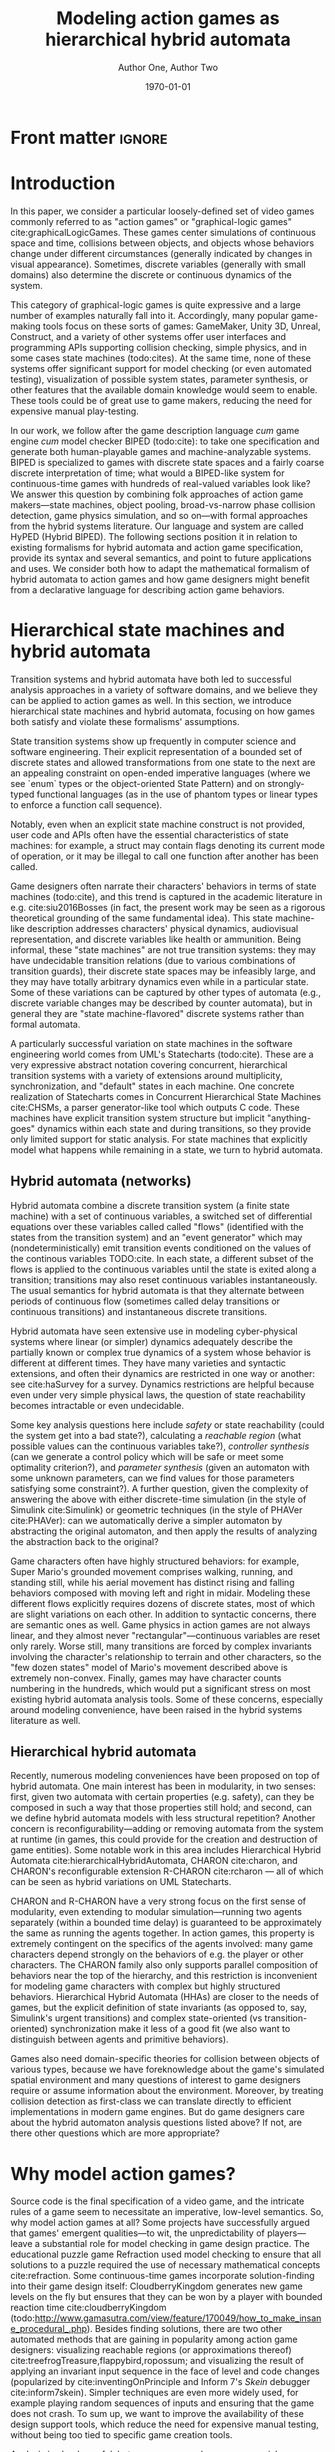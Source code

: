 #+LATEX_CLASS:llncs
#+LATEX_CLASS_OPTIONS:[runningheads,a4paper]
#+LATEX_HEADER:
#+LATEX_HEADER_EXTRA:
#+DESCRIPTION:
#+KEYWORDS:
#+SUBTITLE:
#+DATE: \today
#+OPTIONS: toc:nil
#+TITLE: Modeling action games as hierarchical hybrid automata
#+AUTHOR: Author One, Author Two
#+EMAIL:

#+begin_src emacs-lisp :results silent :exports none
(add-to-list 'org-latex-classes
             '("llncs"
               "\\documentclass{llncs}
\\usepackage[AUTO]{inputenc}
                 [NO-DEFAULT-PACKAGES]
                 [EXTRA]
%Even though `american`, `english` and `USenglish` are synonyms for babel package (according to https://tex.stackexchange.com/questions/12775/babel-english-american-usenglish), the llncs document class is prepared to avoid the overriding of certain names (such as \"Abstract.\" -> \"Abstract\" or \"Fig.\" -> \"Figure\") when using `english`, but not when using the other 2.
\\usepackage[english]{babel}

%better font, similar to the default springer font
%cfr-lm is preferred over lmodern. Reasoning at http://tex.stackexchange.com/a/247543/9075
\\usepackage[%
rm={oldstyle=false,proportional=true},%
sf={oldstyle=false,proportional=true},%
tt={oldstyle=false,proportional=true,variable=true},%
qt=false%
]{cfr-lm}
%
%if more space is needed, exchange cfr-lm by mathptmx
%\\usepackage{mathptmx}

\\usepackage{graphicx}

%extended enumerate, such as \\begin{compactenum}
\\usepackage{paralist}

%put figures inside a text
%\\usepackage{picins}
%use
%\\piccaptioninside
%\\piccaption{...}
%\\parpic[r]{\\includegraphics ...}
%Text...

%Sorts the citations in the brackets
%It also allows \\cite{refa, refb}. Otherwise, the document does not compile.
%  Error message: \"White space in argument\"
\\usepackage{cite}

\\usepackage[T1]{fontenc}

%for demonstration purposes only
\\usepackage[math]{blindtext}

%for easy quotations: \\enquote{text}
\\usepackage{csquotes}

%enable margin kerning
\\usepackage{microtype}

%tweak \\url{...}
\\usepackage{url}
\\urlstyle{same}
%improve wrapping of URLs - hint by http://tex.stackexchange.com/a/10419/9075
\\makeatletter
\\g@addto@macro{\\UrlBreaks}{\\UrlOrds}
\\makeatother
%nicer // - solution by http://tex.stackexchange.com/a/98470/9075
%DO NOT ACTIVATE -> prevents line breaks
%\\makeatletter
%\\def\\Url@twoslashes{\\mathchar`\\/\\@ifnextchar/{\\kern-.2em}{}}
%\\g@addto@macro\\UrlSpecials{\\do\\/{\\Url@twoslashes}}
%\\makeatother

%diagonal lines in a table - http://tex.stackexchange.com/questions/17745/diagonal-lines-in-table-cell
%slashbox is not available in texlive (due to licensing) and also gives bad results. This, we use diagbox
%\\usepackage{diagbox}

%required for pdfcomment later
\\usepackage{xcolor}

% new packages BEFORE hyperref
% See also http://tex.stackexchange.com/questions/1863/which-packages-should-be-loaded-after-hyperref-instead-of-before

%enable hyperref without colors and without bookmarks
\\usepackage[
%pdfauthor={},
%pdfsubject={},
%pdftitle={},
%pdfkeywords={},
bookmarks=false,
breaklinks=true,
colorlinks=true,
linkcolor=black,
citecolor=black,
urlcolor=black,
%pdfstartpage=19,
pdfpagelayout=SinglePage,
pdfstartview=Fit
]{hyperref}
%enables correct jumping to figures when referencing
\\usepackage[all]{hypcap}

%enable nice comments
\\usepackage{pdfcomment}
\\newcommand{\\commentontext}[2]{\\colorbox{yellow!60}{#1}\\pdfcomment[color={0.234 0.867 0.211},hoffset=-6pt,voffset=10pt,opacity=0.5]{#2}}
\\newcommand{\\commentatside}[1]{\\pdfcomment[color={0.045 0.278 0.643},icon=Note]{#1}}

%compatibality with TODO package
\\newcommand{\\todo}[1]{\\commentatside{#1}}

%enable \\cref{...} and \\Cref{...} instead of \\ref: Type of reference included in the link
\\usepackage[capitalise,nameinlink]{cleveref}
%Nice formats for \\cref
\\crefname{section}{Sect.}{Sect.}
\\Crefname{section}{Section}{Sections}

\\usepackage{xspace}
%\\newcommand{\\eg}{e.\\,g.\\xspace}
%\\newcommand{\\ie}{i.\\,e.\\xspace}
\\newcommand{\\eg}{e.\\,g.,\\ }
\\newcommand{\\ie}{i.\\,e.,\\ }

%introduce \\powerset - hint by http://matheplanet.com/matheplanet/nuke/html/viewtopic.php?topic=136492&post_id=997377
\\DeclareFontFamily{U}{MnSymbolC}{}
\\DeclareSymbolFont{MnSyC}{U}{MnSymbolC}{m}{n}
\\DeclareFontShape{U}{MnSymbolC}{m}{n}{
    <-6>  MnSymbolC5
   <6-7>  MnSymbolC6
   <7-8>  MnSymbolC7
   <8-9>  MnSymbolC8
   <9-10> MnSymbolC9
  <10-12> MnSymbolC10
  <12->   MnSymbolC12%
}{}
\\DeclareMathSymbol{\\powerset}{\\mathord}{MnSyC}{180}

% correct bad hyphenation here
\\hyphenation{op-tical net-works semi-conduc-tor}"
               ("\\section{%s}" . "\\section*{%s}")
               ("\\subsection{%s}" . "\\subsection*{%s}")
               ("\\subsubsection{%s}" . "\\subsubsection*{%s}")
               ("\\paragraph{%s}" . "\\paragraph*{%s}")
               ("\\subparagraph{%s}" . "\\subparagraph*{%s}

%Works on MiKTeX only
%hint by http://goemonx.blogspot.de/2012/01/pdflatex-ligaturen-und-copynpaste.html
%also http://tex.stackexchange.com/questions/4397/make-ligatures-in-linux-libertine-copyable-and-searchable
%This allows a copy'n'paste of the text from the paper
\\input glyphtounicode.tex
\\pdfgentounicode=1

%If Title is too long, use \\titlerunning
%\\titlerunning{Short Title}

%Single insitute
%\\author{Firstname Lastname \\and Firstname Lastname}
%If there are too many authors, use \\authorrunning
%\\authorrunning{First Author et al.}
\\institute{Institute}
")))

(setcar (nthcdr 2 org-emphasis-regexp-components) " \t\n,:")
(custom-set-variables `(org-emphasis-alist ',org-emphasis-alist))
#+end_src

* Front matter             :ignore:
\begin{abstract}
Action video games are multi-agent systems combining discrete game-character (or agent) states with (simulated) continuous movement and collision. Many popular game-making tools---both manual and fully automated---have focused on action games as their object of interest, perhaps due to their popularity and conceptual simplicity as playable spatial simulations. These tools mostly use ad hoc formalisms or have basically imperative semantics.

Although games share common ancestry with control theory and hybrid systems, declarative notations for games have only seen limited use. We propose a modeling language that can be given semantics directly or via translation to existing game-making tools. Thus, design support tools could be written once for this portable representation while keeping open the option of game-specific implementation.

Game designers often describe their work in terms of state machines or control envelopes, so we ground our modeling language in hybrid automata, specifically hierarchical hybrid automata. We select features and syntax from the hybrid systems literature which are appropriate to the domain of games and hopefully admit tractable, compositional analysis and convenient modeling.
\end{abstract}

\keywords{hybrid automata,action games,graphical logics,domain-specific languages}
* Introduction
In this paper, we consider a particular loosely-defined set of video games commonly referred to as "action games" or "graphical-logic games" cite:graphicalLogicGames.
These games center simulations of continuous space and time, collisions between objects, and objects whose behaviors change under different circumstances (generally indicated by changes in visual appearance).
Sometimes, discrete variables (generally with small domains) also determine the discrete or continuous dynamics of the system.

This category of graphical-logic games is quite expressive and a large number of examples naturally fall into it.
Accordingly, many popular game-making tools focus on these sorts of games: GameMaker, Unity 3D, Unreal, Construct, and a variety of other systems offer user interfaces and programming APIs supporting collision checking, simple physics, and in some cases state machines (todo:cites).
At the same time, none of these systems offer significant support for model checking (or even automated testing), visualization of possible system states, parameter synthesis, or other features that the available domain knowledge would seem to enable.
These tools could be of great use to game makers, reducing the need for expensive manual play-testing.

In our work, we follow after the game description language /cum/ game engine /cum/ model checker BIPED (todo:cite): to take one specification and generate both human-playable games and machine-analyzable systems.
BIPED is specialized to games with discrete state spaces and a fairly coarse discrete interpretation of time; what would a BIPED-like system for continuous-time games with hundreds of real-valued variables look like?
We answer this question by combining folk approaches of action game makers---state machines, object pooling, broad-vs-narrow phase collision detection, game physics simulation, and so on---with formal approaches from the hybrid systems literature.
Our language and system are called HyPED (Hybrid BIPED).
The following sections position it in relation to existing formalisms for hybrid automata and action game specification, provide its syntax and several semantics, and point to future applications and uses.
We consider both how to adapt the mathematical formalism of hybrid automata to action games and how game designers might benefit from a declarative language for describing action game behaviors.
* Hierarchical state machines and hybrid automata
# Main theme: HA analysis has been successful in many domains and is a rich research tradition.
Transition systems and hybrid automata have both led to successful analysis approaches in a variety of software domains, and we believe they can be applied to action games as well.
In this section, we introduce hierarchical state machines and hybrid automata, focusing on how games both satisfy and violate these formalisms' assumptions.

State transition systems show up frequently in computer science and software engineering.
Their explicit representation of a bounded set of discrete states and allowed transformations from one state to the next are an appealing constraint on open-ended imperative languages (where we see `enum` types or the object-oriented State Pattern) and on strongly-typed functional languages (as in the use of phantom types or linear types to enforce a function call sequence).
# State machines in the guise of coroutines are also used widely in languages like Python, Javascript, C#, and Clojure.
Notably, even when an explicit state machine construct is not provided, user code and APIs often have the essential characteristics of state machines: for example, a struct may contain flags denoting its current mode of operation, or it may be illegal to call one function after another has been called.

Game designers often narrate their characters' behaviors in terms of state machines (todo:cite), and this trend is captured in the academic literature in e.g. cite:siu2016Bosses (in fact, the present work may be seen as a rigorous theoretical grounding of the same fundamental idea).
This state machine-like description addresses characters' physical dynamics, audiovisual representation, and discrete variables like health or ammunition.
Being informal, these "state machines" are not true transition systems: they may have undecidable transition relations (due to various combinations of transition guards), their discrete state spaces may be infeasibly large, and they may have totally arbitrary dynamics even while in a particular state.
Some of these variations can be captured by other types of automata (e.g., discrete variable changes may be described by counter automata), but in general they are "state machine-flavored" discrete systems rather than formal automata.

A particularly successful variation on state machines in the software engineering world comes from UML's Statecharts (todo:cite).
These are a very expressive abstract notation covering concurrent, hierarchical transition systems with a variety of extensions around multiplicity, synchronization, and "default" states in each machine.
One concrete realization of Statecharts comes in Concurrent Hierarchical State Machines cite:CHSMs, a parser generator-like tool which outputs C code.
These machines have explicit transition system structure but implicit "anything-goes" dynamics within each state and during transitions, so they provide only limited support for static analysis.
For state machines that explicitly model what happens while remaining in a state, we turn to hybrid automata.
** Hybrid automata (networks)
Hybrid automata combine a discrete transition system (a finite state machine) with a set of continuous variables, a switched set of differential equations over these variables called called "flows" (identified with the states from the transition system) and an "event generator" which may (nondeterministically) emit transition events conditioned on the values of the continous variables TODO:cite.
In each state, a different subset of the flows is applied to the continuous variables until the state is exited along a transition; transitions may also reset continuous variables instantaneously.
The usual semantics for hybrid automata is that they alternate between periods of continuous flow (sometimes called delay transitions or continuous transitions) and instantaneous discrete transitions.

Hybrid automata have seen extensive use in modeling cyber-physical systems where linear (or simpler) dynamics adequately describe the partially known or complex true dynamics of a system whose behavior is different at different times.
They have many varieties and syntactic extensions, and often their dynamics are restricted in one way or another: see cite:haSurvey for a survey.
Dynamics restrictions are helpful because even under very simple physical laws, the question of state reachability becomes intractable or even undecidable.

Some key analysis questions here include /safety/ or state reachability (could the system get into a bad state?), calculating a /reachable region/ (what possible values can the continuous variables take?), /controller synthesis/ (can we generate a control policy which will be safe or meet some optimality criterion?), and /parameter synthesis/ (given an automaton with some unknown parameters, can we find values for those parameters satisfying some constraint?).
A further question, given the complexity of answering the above with either discrete-time simulation (in the style of Simulink cite:Simulink) or geometric techniques (in the style of PHAVer cite:PHAVer): can we automatically derive a simpler automaton by abstracting the original automaton, and then apply the results of analyzing the abstraction back to the original?

Game characters often have highly structured behaviors: for example, Super Mario's grounded movement comprises walking, running, and standing still, while his aerial movement has distinct rising and falling behaviors composed with moving left and right in midair.
Modeling these different flows explicitly requires dozens of discrete states, most of which are slight variations on each other.
In addition to syntactic concerns, there are semantic ones as well.
Game physics in action games are not always linear, and they almost never "rectangular"---continuous variables are reset only rarely.
Worse still, many transitions are forced by complex invariants involving the character's relationship to terrain and other characters, so the "few dozen states" model of Mario's movement described above is extremely non-convex.
Finally, games may have character counts numbering in the hundreds, which would put a significant stress on most existing hybrid automata analysis tools.
Some of these concerns, especially around modeling convenience, have been raised in the hybrid systems literature as well.

** Hierarchical hybrid automata
Recently, numerous modeling conveniences have been proposed on top of hybrid automata.
One main interest has been in modularity, in two senses: first, given two automata with certain properties (e.g. safety), can they be composed in such a way that those properties still hold; and second, can we define hybrid automata models with less structural repetition?
Another concern is reconfigurability---adding or removing automata from the system at runtime (in games, this could provide for the creation and destruction of game entities).
Some notable work in this area includes Hierarchical Hybrid Automata cite:hierarchicalHybridAutomata, CHARON cite:charon, and CHARON's reconfigurable extension R-CHARON cite:rcharon --- all of which can be seen as hybrid variations on UML Statecharts.

CHARON and R-CHARON have a very strong focus on the first sense of modularity, even extending to modular simulation---running two agents separately (within a bounded time delay) is guaranteed to be approximately the same as running the agents together.
In action games, this property is extremely contingent on the specifics of the agents involved: many game characters depend strongly on the behaviors of e.g. the player or other characters.
The CHARON family also only supports parallel composition of behaviors near the top of the hierarchy, and this restriction is inconvenient for modeling game characters with complex but highly structured behaviors.
Hierarchical Hybrid Automata (HHAs) are closer to the needs of games, but the explicit definition of state invariants (as opposed to, say, Simulink's urgent transitions) and complex state-oriented (vs transition-oriented) synchronization make it less of a good fit (we also want to distinguish between agents and primitive behaviors).

Games also need domain-specific theories for collision between objects of various types, because we have foreknowledge about the game's simulated spatial environment and many questions of interest to game designers require or assume information about the environment.
Moreover, by treating collision detection as first-class we can translate directly to efficient implementations in modern game engines.
But do game designers care about the hybrid automaton analysis questions listed above?
If not, are there other questions which are more appropriate?
* Why model action games?
Source code is the final specification of a video game, and the intricate rules of a game seem to necessitate an imperative, low-level semantics.
So, why model action games at all?
Some projects have successfully argued that games' emergent qualities---to wit, the unpredictability of players---leave a substantial role for model checking in game design practice.
The educational puzzle game Refraction used model checking to ensure that all solutions to a puzzle required the use of necessary mathematical concepts cite:refraction.
Some continuous-time games incorporate solution-finding into their game design itself: CloudberryKingdom generates new game levels on the fly but ensures that they can be won by a player with bounded reaction time cite:cloudberryKingdom (todo:http://www.gamasutra.com/view/feature/170049/how_to_make_insane_procedural_.php).
Besides finding solutions, there are two other automated methods that are gaining in popularity among action game designers: visualizing reachable regions (or approximations thereof) cite:treefrogTreasure,flappybird,ropossum; and visualizing the result of applying an invariant input sequence in the face of level and code changes (popularized by cite:inventingOnPrinciple and Inform 7's /Skein/ debugger cite:inform7skein).
Simpler techniques are even more widely used, for example playing random sequences of inputs and ensuring that the game does not crash.
To sum up, we want to improve the availability of these design support tools, which reduce the need for expensive manual testing, without being too tied to specific game creation tools.

Analysis is clearly useful, but game programs have some special characteristics that distinguish them from the sorts of programs that are generally supported by source code model checkers.
First, game code is characterized by a single tight "main loop" which runs 30 or 60 times per second; therefore, model checkers must deal with a substantial number of program points for accurate results.
# These programs are often written in larger "game engines" or application frameworks that contain huge libraries of common functions.
Efficient collision detection often requires complex heap data structures tracking the membership of objects in various spatial partitions.
Moreover, important properties like level geometry, the characters within a level, and controller mappings are frequently only determined at runtime.
Even worse, rendering code is often not cleanly split from game logic, and the line between the game and its user interface is often (justifiably) blurry.
Higher level modeling languages could ameliorate many of these problems, but they will not be adopted if they are not both convenient to use and easy to translate to low-level game programs.
As an example, the Micromachinations system for modeling game /economies/ (exchanges of discrete quantities) treats the high-level model as a kind of library with respect to the game program proper, to significant success cite:micromachinations.

#+BEGIN_COMMENT
Besides design support of the kind described above, a declarative specification for action games could be better suited for applications such as:
- Learning game rules from video
- Automatic tutorialization
- Automated or mixed-initiative game generation
- Off-the-shelf recombination of game characters or behaviors
- Parameter synthesis
#+END_COMMENT

Some game-making tools do support (partial) declarative definitions of game character behaviors.
Most notably, GameMaker provides for entities with behaviors driven by events (such as collisions or timer elapse) that trigger handlers supporting various conditional responses (e.g. changing velocity or incrementing a variable).
These entities also have varying animations at different times and collision areas which correspond to the animations.
Unfortunately, game characters with atomic behaviors outside of that predefined set are inexpressible in the declarative style; the GML scripting language is provided as an imperative escape hatch for such cases.
The 3D game-making tools Unreal and Unity both provide for defining explicit state machines, though these are generally specialized for character animation, and in both engines the standard way of implementing character functionality is via imperative code.
Of course, none of these tools has a formal semantics.

In the academy, the video game description language (VGDL) (todo:cite), a recent interchange format for describing graphical-logic games, treats action games as a testbed for general game-playing.
VGDL offers a few fixed types of game character archetypes and physics models, sufficient to address a fairly large space of games.
It also provides for entities to react in various pre-defined ways to collision events with other entities or level geometry.
In this, VGDL follows tools like GameMaker or Construct fairly closely.
Unfortunately, VGDL therefore shares with those types of game-making tools the issues of limited expressiveness (without the escape hatch of arbitrary code) and a semantics which can only be defined with respect to its reference implementation.
For these and other reasons, VGDL is not ideal for our present purpose.
The action game generators Game-o-Matic cite:gameomatic and Variations Forever cite:variationsForever, while important milestones, respectively have ad hoc semantics and limited expressiveness.

Finally, when considering HyPED, we were drawn to the use of ADSR (attack/decay/sustain/release) envelopes to describe game character dynamics over single variables, which as far as we know originated in cite:gameFeel.
These envelopes can be seen as small hybrid automata whose transitions are guarded on velocity thresholds or user input changes, and they seem to be useful for describing the movement of game characters.

While on the surface hybrid automata seem to be a natural fit for modeling action games, previous attempts to apply them to this purpose have been stopped short by limitations of the modeling languages and model checkers cite:gameMovementViaHAs.
In fact, our own earlier (unpublished) attempts at modeling action games via hybrid automata fell short in two main ways.
First, our formalism was very low-level: individual states defined either constant velocities or constant accelerations (up to fixed velocity limits) for each variable.
This was sufficient to express a broad class of games, but it was extremely verbose.
As in the non-hierarchical hybrid automata formalisms, many states were only small variations on each other, combined in predictable and structured ways---but of course, this structure was not visible to the model checker.
This was especially problematic for cases like the control envelopes just described, since they would have to be spread out among many states and their partial definitions repeated in different combinations.

Secondly, this low-level formalism only permitted needlessly low-level analysis.
In other words, it was hard to reuse analysis of, say, rightward horizontal movement for the leftwards case; even the difference between walking and running rightwards led to many symmetries that our (admittedly naive) model checker could not break.
These two problems were both due to working at the wrong level of abstraction: the level of hybrid automata formalisms rather than the level of game design.
** Graphical Logics :noexport:
*** OLs and definitions of the relevant ones
*** Evident connection to hybrid automata networks
**** Discrete states plus physics
* HyPED
The main goal of HyPED from a language design standpoint is to translate concepts from hybrid control theory to the "theory" of action games so that tools and techniques from the former world can be applied in the latter.
There are substantial differences between classical hybrid automata and game character state machines, some of which have been detailed above.
Following is a high-level account of how we identified and accounted for those differences; more complete documentation, including syntax and a source code repository, can be found at [[http://url]].


#+NAME:1-flappy
#+begin_src plantuml :file 1-flappy.png
skinparam monochrome true
state Flappy {
  Flappy: Parameters: flap_speed = 40, move_speed = 10
  Flappy: Flows: gravity = 10
  Flappy: Bounds: y' > -200
  Flappy: Collider: rect(0,0,16,16) body
  [*] -right-> Alive
  state Alive {
    Alive: Flows: x' = move_speed
    [*] -right-> Falling
    Flapping: Flows: y' = flap_speed
    Flapping -left-> Falling : !flap off
    Falling -right-> Flapping : !flap on
  }
  Alive -right-> Dead : touching(body,wall)
  Dead: Flows: x' = 0, y' = 0
}
#+end_src

#+CAPTION:    Flappy Bird
#+LABEL:      fig:1-flappy
#+RESULTS: 1-flappy
[[file:1-flappy.png]]


** Structure and semantics

First, we wanted to solve the immediate pain point of repetitive, structureless definitions by incorporating hierarchy and parallel composition of state machine.
Fig. [[fig:1-flappy]] shows the HyPED definition of a simple /Flappy Bird/-like character with hierarchy but no parallel modes.
=Flappy= is parameterized on flapping speed and move speed, and assigns a value to gravitational acceleration (defining implicitly the flow =y'' = -gravity=).
It also bounds the character's terminal velocity; other variable bounds can be derived implicitly, but declarations like this could be used to admit easier analysis or as safety properties.
It has one collider, a square positioned at the character's real position, tagged =body=.
This automaton has three atomic states, whose fully qualified names correspond to their place in the hierarchy: =Alive.Falling=, =Alive.Flapping=, and =Dead=.
Note that the =Alive= parent state has a transition to =Dead=: this transition is available in both =Falling= and =Flapping=, and if it is available it must be taken.
=Flows= and =Bounds= defined in ancestor states also apply in descendants, unless explicitly overridden (as in the =Dead= state's =y' = 0=, which overrides the implicit effects of gravity).
This formulation of Flappy only elides a handful of explicit transitions and flow declarations, but for more complex automata the savings become significant.

The flows of a character with multiple active parallel modes are the union of those flows; conflicting assignments to a single variable are illegal.
Thanks to this restriction, we can /flatten/ HyPED characters into simple hybrid automata using product and sum constructions, but we believe it would be better to perform analysis on the hierarchical model instead.

An important characteristic of HyPED is that it uses so-called /urgent/ transitions with the semantics that they must be taken once available; nondeterministic user-input transitions are the exception.
This is a big difference from traditional hybrid automata, and we follow cite:minopoli for a reduction to the conventional formalism (via mode invariants) if necessary for analysis.

As in some hybrid automata formalisms cite:inputSignalHA, HyPED makes use of explicitly defined input signals.
Inputs are either button or axis inputs, and are given an optional group and a required name (e.g. =p1/jump= or =p2/x=).
Button inputs have four states: pressed, on, off, and released, where pressed and released are effectively zero-crossings of the signal.
Axis inputs range between -1 and 1.
This representation of inputs admits the use of either nondeterministic transitions or a controller/plant decomposition, as it gives clear affordances for external control.

We also used the concept of discrete variables following cite:discreteHAVars as a convenience for games with resources such as character health or ammunition.
Finite-domain variables could also represent a character's current orientation (for example, a 2-tuple which must be one of =(-1,0)=, =(1,0)=, =(0,-1)=, or =(0,1)=).
These could be reduced to simple hybrid automata via parameterized states, where every mode is implicitly instantiated once per possible value of every discrete variable.
Of course, more efficient reductions and analyses are possible!

From R-CHARON, we adopt reference variables as a special type of discrete variables, along with the creation and destruction of characters at run-time (possibly via reduction to using a fixed pool of characters of each type).
These are important in games to model behaviors such as projectiles targeting specific characters (as opposed to specific positions), or to create enemies with multiple body segments that follow each other in sequence.
As in R-CHARON, if a mode uses properties of a reference variable in guards, flows, or in any other way, the variable must have a non-null (non-\epsilon) value.
Moreover, such modes must also define a transition on the =unlinked(ref)= event, of which one is provided for each reference variable.
It is an error if no such transition is available in the event the reference becomes null.
We also provide a notation for searching for objects satisfying certain criteria, either by some optimality criterion (e.g. minimum distance) or nondeterministically.

Early versions of HyPED explicitly represented collision between objects using guards that checked character bounding boxes for overlap.
This proved tedious and error-prone, so we introduced a syntactic sugar based on /collision logics/ cite:collisionLogics.
We assumed every character had a set of tagged /colliders/ of various primitive shapes, of which some were only active in certain character states, and permitted quantifiers over those collider tags.
While more concise than before, models still needed to provide collision /handling/, e.g. the cessation of movement when a moving object encountered a wall.
This is a modeling burden, and moreover the second-class status of collision logics impairs the use of efficient data structures for collision detection.
Now, metadata in the HyPED definition describes which collision tags block the movements of which other tags along which normal vectors, and whether this occlusion should also reset the corresponding velocity components to zero.
We also admit arbitrary guards to determine which colliders are active at which times.
These new collision semantics could either be reduced to explicit guards or treated as a black box from the perspective of a controller/plant decomposition; whichever is more expedient for analysis.

Unlike conventional hybrid automata, action game characters (when modeled in the intuitive way described here) have highly non-convex state invariants.
This is partially because, as seen above with collision, it is useful to model the world as part of the system dynamics.
The character may be in the =Walking= mode both to the left and to the right of a wall, even if walking through walls is impossible---perhaps a =Jumping= mode helped the character reach the new position.
As opposed to a robot scenario, we have perfect knowledge of the game world if we want it, so we are able to make some of these non-convexities explicit.
We could do some type of invariant synthesis to find (eagerly or lazily) all the convex regions comprising each mode's invariant, if reducing to conventional hybrid automata is in order; of course, this will lead to a large state space explosion, so research on directly analyzing these complex modes is ongoing.

Another key philosophical difference with hybrid automata is that the modeled physics are by definition the true dynamics of the system, rather than an approximation.
This difference means we have the flexibility to either analyze precise dynamics via simulation or via symbolic approaches (given sufficiently advanced solvers), or to trade precision for simpler dynamics in a disciplined way.
Most game programs give continuous physics a piecewise linear interpretation with a discrete time step, so there is no theoretical difficulty here on the games side.

A final semantic adaptation is the idea of /envelopes/, which encapsulate a small hybrid automaton with a graphical description.
Popularized by cite:gameFeel, an envelope describes the behavior of a single continuous variable (generally a velocity) over time as various user input or other events take place (see Fig. [[fig:2-mario]] for an example that also covers joint transitions via =enter=, discrete variables, and creating objects).
Envelopes have four phases: /attack/, where the variable accelerates to a given value over a given duration (or at a given rate); /decay/, where the variable decreases to the /sustain/ level over a given duration (or, again, at a given rate); /sustain/, where the variable keeps its value steady until an event; and /release/, where the variable is either released from envelope control or is reduced to a given value over a given duration (or at a given rate) before being released.
If a variable's value is already nonzero at the start of the envelope, the /attack/ phase is shortened so that the variable only has to increase from its current value to the target value.
Likewise, if the variable is less than zero, the attack phase takes longer than usual.
A /release/ may happen at any time, not just during the /sustain/ phase.
An envelope may also define an invariant which, if violated, immediately triggers a /release/ event.
Of course, any continuous (ideally monotonic) function could be used instead of the constant rates implied above.

At definition time, envelopes are parameterized in a variety of ways.
First, they are given a continuous variable to operate upon.
They may be mirrored (=2-way=), in which case positive and negative versions of the envelope are defined.
They may also be mirrored in four or more directions (=4-way=, =8-way=, etc), in which case two variables (treated as =x= and =y=) must be given and the envelope quantity is treated as a magnitude, where the distinct instantiations of the envelope (one for each direction) provides the direction.
If the envelope is =free=, the two variables are treated as =magnitude= and =direction=. 
Envelopes can be reduced to hybrid automata by creating one state per phase and setting up appropriate transitions, but as-is they might provide useful structure for analysis.

#+NAME:2-mario
#+begin_src plantuml :file 2-mario.png
skinparam monochrome true
state Mario {
  Mario: Parameters: fall_gravity = 20, walk_speed = 32
  Mario: Discrete variables: facing = 1|-1
  Mario: Flows: gravity = fall_gravity
  Mario: Bounds: y' > -200, x' > -32, x' < 32
  Mario: Collider: rect(0,0,16,16) body
  [*] -right-> Alive
  Dead: Flows: x' = 0, y' = 0
  Alive -down-> Dead : Size.Small & enter Hurt.Yes
  state Alive {
    state Size {
      [*] -right-> Small
      Small -right-> Big : touching(body, mushroom)
      Small --> Fire : touching(body, flower)      
      Big -right-> Fire : touching(body, flower)
      Big -left-> Small : enter Hurt.Yes
      Fire -left-> Big : enter Hurt.Yes
      Fire --> Fire : !p1/fire pressed, create MarioFire(direction=facing)
    }
    ||
    state Hurt {
      [*] -right-> No
      No -right-> Yes : touching(body,enemy) & not (touching(body,bottom,enemy) & y' < 0)
      Yes -left-> No : timer(1.0)
    }
    --
    state Movement {
      [*] --> Ground
      state Ground {
        [*] -right> Walking
        Walking -right> Running : !p1/run on
        state Walking {
          Walking: envelope 2-way x':!p1/x\n  A acc 16\n  S walk_speed\n  R acc brake_acc
        }
        state Running {
          Running: envelope 2-way x':!p1/x\n  A acc 32\n  S walk_speed*2\n  R acc brake_acc
        }
        Running -left> Walking : !p1/run off
      }
      Ground -> Falling : not touching(body,bottom,wall)
      Ground -> Jumping : !p1/jump pressed
      state Jumping {
        Jumping: On enter: jump_timer := 0, y' := 144
        Jumping: Flows: gravity = fall_gravity / 2, jump_timer' = 1
        Jumping: envelope 2-way x':!p1/x\n  A acc 8.0\n  S run_speed\n  R keep
      }
      Jumping -> Falling : timer(0.8), y' := min(y', 100)
      Jumping -> Falling : touching(body,top,wall)
      state Falling {
        Falling: envelope 2-way x':!p1/x\n  A acc 8.0\n  S run_speed\n  R keep
      }
      Falling -> Walking : touching(body,bottom,wall) & !p1/run off
      Falling -> Running : touching(body,bottom,wall) & !p1/run on
    }
  }
}
#+end_src

#+CAPTION:    Mario (abbreviated)
#+LABEL:      fig:2-mario
#+RESULTS: 2-mario
[[file:2-mario.png]]

** Execution and Analysis

We also have different analysis and expressivity objectives than a conventional hybrid automata modeling language.
Of course it must be natural to model problems (or game designs) of interest, and natural means different things for different domains.
For games, properties like safety (interpreted with respect to e.g. a designer's desired game outcomes) are not as important in practice as having a wide range of exploratory visualizations and explanatory tools to understand and evaluate the consequences of design decisions.

Reachability is certainly useful, and can be queried using conventional techniques: bounded model checking or symbolic execution of either the continuous-time model or a discrete-time approximation, or even Monte Carlo methods.
Precise invariant synthesis could also serve a helpful role, quickly determining (an approximation of) all the reachable areas of a game level (more correctly, a game configuration space).
Even relatively simple checks like proving every defined mode can be reached in play could ease the work of the game designer.

HyPED games can be executed (given a context defining user inputs and audiovisual output) via direct interpretation (with quadratic programming used to solve for transition times), by generating a program that uses a discrete time step, or by generating a program for an existing game engine (making use of its physics code as a host platform).
The question of missing short-time-window transitions that arises in discrete approximations of hybrid automata is well known in games as /tunneling/, where it exhibits as a fast-moving object moving into or through a thin wall.
Games have a variety of folk techniques to resolve these issues that trade physical correctness for efficiency and ease of implementation; we could certainly deploy those in a concrete realization of a HyPED game.

Any analysis technique should make use of the large amount of structure in HyPED definitions to abstract the transition system.
In the preceding section we have pointed out some opportunities for abstraction; other options may be to perform analysis at a specific hierarchical depth (taking the union of behaviors of child modes), or of only one character at a time, or with some variables treated as intervals rather than precise values, and so on.

Besides formal analysis, HyPED opens new avenues for visualization and debugging support tools.
The spatial nature of action games immediately suggests superposing reachable regions or witness execution traces onto the game map.
Presenting the designer with a live hierarchical state machine diagram showing which modes and which transitions have been active recently could be useful for understanding character behaviors, and paired with a "rewind" function could vastly improve the character debugging experience.
Parameter synthesis given some desired "waypoints" along a preferred path could reduce time spent tweaking values.
These are just a few possible tools made substantially easier by a declarative representation of action game characters.

** Detailed syntax---save for tciaig or something else :noexport:
*** Characters
 The top level of a HyPED schema defines a set of ~Characters~.
 A ~Character~ is introduced by a declaration like =char Mario= or =char Fireball enemy|projectile|unblockable=.
 In the latter case, an optional set of ~Tags~ is given separated by vertical bars.
 These ~Tags~ have no special semantics, but can be used to refine quantifiers.
 ~Characters~ have ~Constants~, ~Parameters~, and ~Variables~ as well as ~Modes~ and ~Colliders~.
 ~Constants~ are defined by a line like =const fall_gravity = -10=, and take their type from their assigned value.
 Integers may be implicitly upgraded to reals, but the reverse is not possible without an operation like truncation or rounding.
 ~Parameters~ are given by a line like =param start_direction = left in left|right=.
 This gives both the default value and the set of allowed values: lowercase words as values are akin to LISP /symbols/, and the vertical bar creates an anonymous union type.
 Since the initial value of a typed union is implicitly its first/leftmost syntactic member, we could have written =param start_direction in left|right=.

 ~Variables~ may be either ~Continuous~ or ~Discrete~.
 ~Continuous Variables~ are defined similarly to ~Parameters~ but with a =var= keyword: =var star_timer in 0..1=.
 ~Ranges~ like =0..1= or =50..100= include their upper and lower bounds, and their first element is their lower bound.
 Depending on context, they may be either continuous or discrete.
 ~Discrete Variables~ are defined with the =dvar= keyword: =dvar lives = 3 in 0..99=.
 Like ~Parameters~, ~Variables~ may be set at object initialization time, but ~Continuous Variables~ may be changed during continuous flows and both types of ~Variable~ may be changed during discrete transitions.
 Every ~Character~ implicitly has three spatial ~Continuous Variables~ =x=, =y=, and =z=.
 ~Constants~, ~Parameters~, and ~Variables~ share a single namespace and may not be defined more than once per ~Character~.

 Besides the properties above, objects may put ~bounds~ on the derivatives of ~cvars~, e.g. =bound y' > -200= or =bound |x'| < 32= (both =bound x' > -32= and =bound x' < 32=).
 Some analysis backends or runtimes may benefit from the use of bounds, or flag an error if user-provided bounds are exceeded.
 If all velocities are constants, and under some other conditions, bounds can be inferred automatically.

 A ~Character~ also has an implicit top-level ~Mode~ (see [[Modes]]).
 Any declaration legal in a ~Mode~ is also legal at a ~char's~ top-level.
 This is commonly used to define the acceleration due to gravity for a character, as in=gravity = -10=.

 Finally, a ~char~ defines a set of ~Colliders~ (see [[Colliders and collision]]).
*** Modes
**** States
**** Flows
***** Only continuous variables or cv' or cv'' = other continuous variables (possibly of other characters, if given as parameters--similar to hybrid I/O automata but not as strict given collision rules)
**** State nesting
***** Syntax for naming states
***** flow overrides/augmentations
**** Parallel states
**** Sugar: On-entry updates
*** Colliders and collision
**** could be either a sugar or natively handled if there's a good theory for it
*** Edges
**** Guards
***** State checks
***** Discrete variable checks
***** Continuous variable checks (of this and other characters if given as parameters or maybe if suitably quantified, see above note on flows)
***** Collision checks
***** Input controller checks
**** Continuous and discrete variable updates
**** Joint transitions
     Effectively, guards on "did this other state just now change?"
*** Creating and destroying characters
**** Pooling approach and "spawners" (similar to statically allocated objects)
**** Dynamic logic approach (similar to dynamically allocated objects)
*** Sugar: ADSR Envelopes
*** Sugar: Parameterized states

** Less detailed but still too detailed :noexport:
*** Characters                                                     :noexport:
 A HyPED schema is some metadata along with a set of named /character types/, each of which defines a set of (continuous and discrete) /constants/, /parameters/, and /variables/ along with a set of behavioral /modes/ and /colliders/.
 A character section is introduced by a declaration like =char Mario= and an increase in indentation on the subsequent line.
 The section ends when the indentation level (of a non-empty line) decreases (indentation is significant in HyPED).
 Other declarations are atomic and indentation and whitespace are not significant between their beginning and end.

 Implicitly, every character has as many positional variables as dimensions in the simulated space: =x=, =y=, and sometimes =z=.
 At runtime, /instances/ of the =char= are created with potentially customized variables for the parameters or starting values for variables.
 Parameters may not be changed after the instance is created, and discrete variables may only be changed during discrete transitions.
 Characters may also define bounds on continuous variables or their derivatives (for =x=: =bound x' < 200=, =bound x'' > -10=, and so on).

 Finally, a character may define one or more /collider sections/, which each contain a sequence of /conditional sections/, /collider declarations/, and child collider sections.
 Primitive colliders include =rect(x,y,w,h)= and other primitives such as circles, spheres, axis-aligned and oriented boxes, capsules, and so on.
 Here, =x= and =y= refer to offsets from the character's true position.
 In a future extension, these properties may be allowed to be expressions.
 Colliders may be grouped arbitrarily, groups and colliders may be given comma-separated lists of tags, and both groups and colliders can be made conditional on guards (see [[Transitions]]).
 # A colliders section begins with the keyword =colliders= and a comma-separated sequence of tags, and it increases indentation.
 # A conditional section begins with the keyword =while= and a guard (see [[Transitions]]), increases indentation, and may contain any of the above.
 # A collider declaration comprises a collider constructor and an optional comma-separated sequence of tags, e.g. =rect(0,0,16,16) body, player=.

 One vitally important piece of metadata in the HyPED schema are the sets of collision tags which occlude each other: =solid a b= for each such pair of tags =a= and =b=.
 Objects with active colliders with one such tag will halt any movement that would force those colliders to interpenetrate active colliders with the other tag.
 Colliders of the same type may interpenetrate, so =solid a a= is a reasonable statement.

 Characters also define an implicit top-level /mode/, and any declaration which would be legal in a mode is legal at the top level of a character.
*** Modes                                                          :noexport:
 A /mode/ defines a set of /flows/, /transitions/, and zero or more /child mode groups/.
 Modes correspond to the hierarchical hybrid automata states of cite:hha.
 A mode with no children is atomic, and a mode with multiple child mode groups runs each in parallel.
 Child mode groups are introduced by =group GroupName= declarations.
 Mode and mode group names must begin with a capital letter.
 Each child mode group is defined by a set of (mutually exclusive) modes, each of which may be arbitrarily complex.
 =group= declarations increase indentation, and their subsections may only be /mode declarations/ with the name of the mode followed by a newline, an increase in indentation, and a set of declarations valid in a mode.
 Mode sections, mode declarations, and groups all end when indentation levels decrease from the level of their initial line.

 If a character has an active mode with child groups, each child group must also have an active mode, recursively.
 A character's current "mode" is therefore its set of active atomic modes, and all flows and transitions of the active atomic modes and their direct ancestors are active, unless the respective flow is overridden by a child's flows.
 It is illegal for multiple simultaneously active explicit flows in different family trees to conflict.
 Since every mode and mode group is named, it is possible to uniquely refer to any mode using =Parent.Child.Grandchild= notation; within a mode, partial names are implicitly resolved using the mode's direct ancestors and descendants only.
 Ambiguous references are illegal.

 Each mode may define a set of flows which alter the character's continuous variables.
 A flow may do one of two things.
 First, a flow may set the value of a variable or one of its derivatives to a constant or parameter (e.g. =y' = 0= to force y-velocity to 0 and ignore gravity, as opposed to =y'' = 0= which would stop the effects of gravity but keep the old y-velocity).
 Second, it may set the value of a variable or one of its derivatives to an expression involving other continuous variables or analog user inputs, potentially of other characters if an R-CHARON-like reference variable type is introduced.
 Implicitly, at the top level for each character, every continuous variable =v= evolves with the flows =v = v + v'=, =v' = v' + v''=, =v'' = 0=; =y= gains the additional flow =y'' = gravity=.

**** Transitions

 Mode transitions are introduced with declarations of the form =when guard -> TargetMode, updates=.
 The /guard/ is a Boolean combination (using =&=, =|=, and =not=) of variable threshold expressions, active mode checks, collision checks, and user input checks.
 The /target mode/ is an atomic mode name in a direct ancestor mode group of the mode defining the transition.
 In other words, the transition has to cause the current mode to become inactive and another atomic mode to become active.
 TODO: clarify?
 The /updates/ are an optional comma-separated sequence of assignments =var := expression= to variables or their derivatives.
 If any variables appear in the expression, their values just before the transition are used.

 Variable threshold expressions are inequalities over arithmetic expressions involving variables, parameters, and constants.
 Active mode checks provide an unambiguously named mode and succeed if the given mode is currently active.
 Collision checks take the form =touching(my_collider_type,my_side,their_collider_type)=; =my_side= is optional and may be =x+=, =x-=, =y+=, =y-=, and so on (for more complex colliders, a normal vector could potentially be provided instead).
 User input checks are of the form =!player/input test=, where =player= names a player of the game, =input= names a predefined input (which may be either binary or analog), and =test= is a keyword from the set =pressed=, =on=, =off=, =released= (for binary inputs) or an inequality with a numeric constant (for analog inputs).
 Mapping hardware controllers to user inputs is the responsibility of the concrete context of use.

 Finally, the transition-like declaration =when guard ! reconfigure=, where guards are as above, can be used to create and destroy characters at runtime.
 /Reconfigure/ must be a comma separated sequence with elements of the form =create CharacterType(Assignments)=, =destroy this=.
 /CharacterType/ should name a defined =char= and /Assignments/ should be a comma-separated sequence of assignments =var := expression=, similar to updates except with the ability to set parameters.
 This may be given a semantics through object pooling if the number of characters of each type is fixed in advance, or through dynamic creation and destruction of objects.

*** Envelope Syntax                                                :noexport:
 this is important. and so are examples and semantics... agh, there's so much stuff that must be elided above!!!

*** Extension: Parameterized States                                :noexport:

* Future Work
In this paper, we presented a domain-specific language and adaptation of hybrid automata networks for action games.
Two example characters were provided, though in our own work HyPED has proved capable of defining more varied game characters in deeper detail.

While we have implemented a naive model checker based on traditional (flat) hybrid automata techniques for a subset of HyPED, its performance was not acceptable due to the lack of efficient nonlinear constraint solvers; a reduction to linear constraints led to very long traces and intractable analysis.
Hopefully, the structure provided in the above models will help with analysis tasks in the future.

Evaluating the language design proper as well as the visualizations and analysis workflow will require working closely with expert game designers.
A central question here is whether hybrid automata are more pleasant to use than source code or the ad hoc state machine descriptions that game designers currently employ—or, if they are not as straightforward, we would want to know if the design support possibilities outweigh the inconvenience.

Extending the principles behind HyPED to other types of games is also an important project.
Many types of games deal with a combination of continuous and discrete state, including strategy and simulation games.
These games do not necessarily center complex characters, so many of HyPED's features are irrelevant, but the analysis backend might be very similar.

Finally, a language for specifying desired properties of hybrid automata or their traces would be useful.
Playspecs adapt \omega-regular expressions to discrete games and have a straightforward timed extension cite:playspecs, but the hierarchical hybrid CTL of cite:hrctl may be more appropriate for the kinds of systems HyPED describes.
** Game level corpus integration (game behavior corpus) :noexport:
** Idle games :noexport:

* Back matter :ignore:
\bibliographystyle{splncs03}
\bibliography{hyped}
